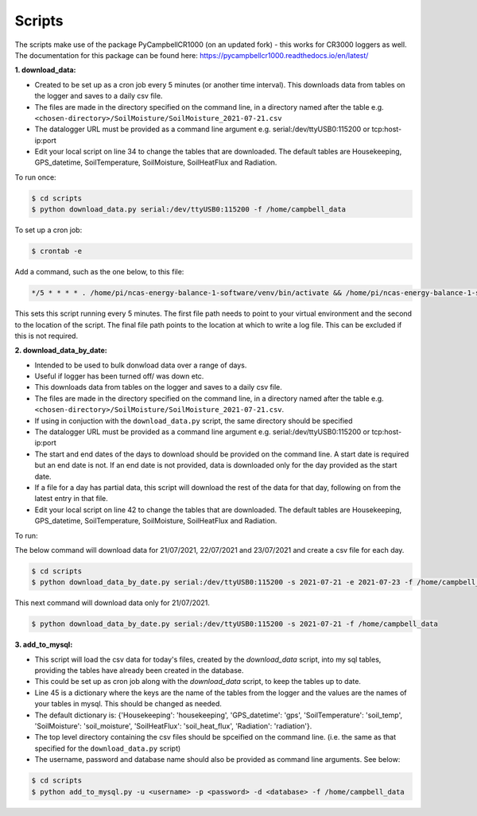 .. _scripts:

=======
Scripts
=======

The scripts make use of the package PyCampbellCR1000 (on an updated fork) - this works for CR3000 loggers as well.
The documentation for this package can be found here: https://pycampbellcr1000.readthedocs.io/en/latest/

**1. download_data:**

- Created to be set up as a cron job every 5 minutes (or another time interval). This downloads data from tables on the logger and saves to a daily csv file.
- The files are made in the directory specified on the command line, in a directory named after the table e.g. ``<chosen-directory>/SoilMoisture/SoilMoisture_2021-07-21.csv``
- The datalogger URL must be provided as a command line argument e.g. serial:/dev/ttyUSB0:115200 or tcp:host-ip:port
- Edit your local script on line 34 to change the tables that are downloaded. The default tables are Housekeeping, GPS_datetime, SoilTemperature, SoilMoisture, SoilHeatFlux and Radiation.

To run once:

.. code-block:: console
    
    $ cd scripts
    $ python download_data.py serial:/dev/ttyUSB0:115200 -f /home/campbell_data

To set up a cron job:

.. code-block:: console

    $ crontab -e 
    
Add a command, such as the one below, to this file:

.. code-block::

    */5 * * * * . /home/pi/ncas-energy-balance-1-software/venv/bin/activate && /home/pi/ncas-energy-balance-1-software/scripts/download_data.py serial:/dev/ttyUSB0:115200 -f /home/campbell_data >> /home/pi/campbell_data/cron.log 2>&1

This sets this script running every 5 minutes. The first file path needs to point to your virtual environment and the second to the location of the script.
The final file path points to the location at which to write a log file. This can be excluded if this is not required.


**2. download_data_by_date:**

- Intended to be used to bulk donwload data over a range of days. 
- Useful if logger has been turned off/ was down etc.
- This downloads data from tables on the logger and saves to a daily csv file.
- The files are made in the directory specified on the command line, in a directory named after the table e.g. ``<chosen-directory>/SoilMoisture/SoilMoisture_2021-07-21.csv``. 
- If using in conjuction with the ``download_data.py`` script, the same directory should be specified
- The datalogger URL must be provided as a command line argument e.g. serial:/dev/ttyUSB0:115200 or tcp:host-ip:port
- The start and end dates of the days to download should be provided on the command line. A start date is required but an end date is not. If an end date is not provided, data is downloaded only for the day provided as the start date.
- If a file for a day has partial data, this script will download the rest of the data for that day, following on from the latest entry in that file.
- Edit your local script on line 42 to change the tables that are downloaded. The default tables are Housekeeping, GPS_datetime, SoilTemperature, SoilMoisture, SoilHeatFlux and Radiation.

To run:

The below command will download data for 21/07/2021, 22/07/2021 and 23/07/2021 and create a csv file for each day.

.. code-block:: console
    
    $ cd scripts
    $ python download_data_by_date.py serial:/dev/ttyUSB0:115200 -s 2021-07-21 -e 2021-07-23 -f /home/campbell_data


This next command will download data only for 21/07/2021.

.. code-block:: console
    
    $ python download_data_by_date.py serial:/dev/ttyUSB0:115200 -s 2021-07-21 -f /home/campbell_data


**3. add_to_mysql:**

- This script will load the csv data for today's files, created by the `download_data` script, into my sql tables, providing the tables have already been created in the database.
- This could be set up as cron job along with the `download_data` script, to keep the tables up to date.
- Line 45 is a dictionary where the keys are the name of the tables from the logger and the values are the names of your tables in mysql. This should be changed as needed.
- The default dictionary is: {'Housekeeping': 'housekeeping', 'GPS_datetime': 'gps', 'SoilTemperature': 'soil_temp', 'SoilMoisture': 'soil_moisture', 'SoilHeatFlux': 'soil_heat_flux', 'Radiation': 'radiation'}.
- The top level directory containing the csv files should be spceified on the command line. (i.e. the same as that specified for the ``download_data.py`` script)
- The username, password and database name should also be provided as command line arguments. See below:

.. code-block:: console
    
    $ cd scripts
    $ python add_to_mysql.py -u <username> -p <password> -d <database> -f /home/campbell_data

